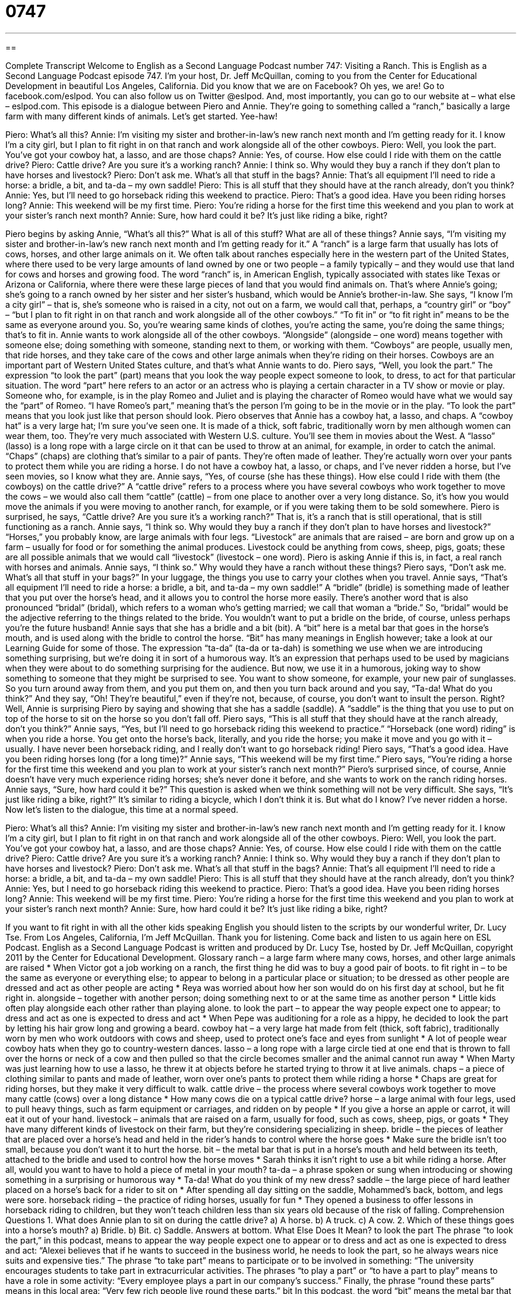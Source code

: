 = 0747
:toc: left
:toclevels: 3
:sectnums:
:stylesheet: ../../../myAdocCss.css

'''

== 

Complete Transcript
Welcome to English as a Second Language Podcast number 747: Visiting a Ranch.
This is English as a Second Language Podcast episode 747. I’m your host, Dr. Jeff McQuillan, coming to you from the Center for Educational Development in beautiful Los Angeles, California.
Did you know that we are on Facebook? Oh yes, we are! Go to facebook.com/eslpod. You can also follow us on Twitter @eslpod. And, most importantly, you can go to our website at – what else – eslpod.com.
This episode is a dialogue between Piero and Annie. They’re going to something called a “ranch,” basically a large farm with many different kinds of animals. Let’s get started. Yee-haw!
[start of dialogue]
Piero: What’s all this?
Annie: I’m visiting my sister and brother-in-law’s new ranch next month and I’m getting ready for it. I know I’m a city girl, but I plan to fit right in on that ranch and work alongside all of the other cowboys.
Piero: Well, you look the part. You’ve got your cowboy hat, a lasso, and are those chaps?
Annie: Yes, of course. How else could I ride with them on the cattle drive?
Piero: Cattle drive? Are you sure it’s a working ranch?
Annie: I think so. Why would they buy a ranch if they don’t plan to have horses and livestock?
Piero: Don’t ask me. What’s all that stuff in the bags?
Annie: That’s all equipment I’ll need to ride a horse: a bridle, a bit, and ta-da – my own saddle!
Piero: This is all stuff that they should have at the ranch already, don’t you think?
Annie: Yes, but I’ll need to go horseback riding this weekend to practice.
Piero: That’s a good idea. Have you been riding horses long?
Annie: This weekend will be my first time.
Piero: You’re riding a horse for the first time this weekend and you plan to work at your sister’s ranch next month?
Annie: Sure, how hard could it be? It’s just like riding a bike, right?
[end of dialogue]
Piero begins by asking Annie, “What’s all this?” What is all of this stuff? What are all of these things? Annie says, “I’m visiting my sister and brother-in-law’s new ranch next month and I’m getting ready for it.” A “ranch” is a large farm that usually has lots of cows, horses, and other large animals on it. We often talk about ranches especially here in the western part of the United States, where there used to be very large amounts of land owned by one or two people – a family typically – and they would use that land for cows and horses and growing food. The word “ranch” is, in American English, typically associated with states like Texas or Arizona or California, where there were these large pieces of land that you would find animals on.
That’s where Annie’s going; she’s going to a ranch owned by her sister and her sister’s husband, which would be Annie’s brother-in-law. She says, “I know I’m a city girl” – that is, she’s someone who is raised in a city, not out on a farm, we would call that, perhaps, a “country girl” or “boy” – “but I plan to fit right in on that ranch and work alongside all of the other cowboys.” “To fit in” or “to fit right in” means to be the same as everyone around you. So, you’re wearing same kinds of clothes, you’re acting the same, you’re doing the same things; that’s to fit in. Annie wants to work alongside all of the other cowboys. “Alongside” (alongside – one word) means together with someone else; doing something with someone, standing next to them, or working with them. “Cowboys” are people, usually men, that ride horses, and they take care of the cows and other large animals when they’re riding on their horses. Cowboys are an important part of Western United States culture, and that’s what Annie wants to do.
Piero says, “Well, you look the part.” The expression “to look the part” (part) means that you look the way people expect someone to look, to dress, to act for that particular situation. The word “part” here refers to an actor or an actress who is playing a certain character in a TV show or movie or play. Someone who, for example, is in the play Romeo and Juliet and is playing the character of Romeo would have what we would say the “part” of Romeo. “I have Romeo’s part,” meaning that’s the person I’m going to be in the movie or in the play. “To look the part” means that you look just like that person should look.
Piero observes that Annie has a cowboy hat, a lasso, and chaps. A “cowboy hat” is a very large hat; I’m sure you’ve seen one. It is made of a thick, soft fabric, traditionally worn by men although women can wear them, too. They’re very much associated with Western U.S. culture. You’ll see them in movies about the West. A “lasso” (lasso) is a long rope with a large circle on it that can be used to throw at an animal, for example, in order to catch the animal. “Chaps” (chaps) are clothing that’s similar to a pair of pants. They’re often made of leather. They’re actually worn over your pants to protect them while you are riding a horse. I do not have a cowboy hat, a lasso, or chaps, and I’ve never ridden a horse, but I’ve seen movies, so I know what they are.
Annie says, “Yes, of course (she has these things). How else could I ride with them (the cowboys) on the cattle drive?” A “cattle drive” refers to a process where you have several cowboys who work together to move the cows – we would also call them “cattle” (cattle) – from one place to another over a very long distance. So, it’s how you would move the animals if you were moving to another ranch, for example, or if you were taking them to be sold somewhere.
Piero is surprised, he says, “Cattle drive? Are you sure it’s a working ranch?” That is, it’s a ranch that is still operational, that is still functioning as a ranch. Annie says, “I think so. Why would they buy a ranch if they don’t plan to have horses and livestock?” “Horses,” you probably know, are large animals with four legs. “Livestock” are animals that are raised – are born and grow up on a farm – usually for food or for something the animal produces. Livestock could be anything from cows, sheep, pigs, goats; these are all possible animals that we would call “livestock” (livestock – one word). Piero is asking Annie if this is, in fact, a real ranch with horses and animals. Annie says, “I think so.” Why would they have a ranch without these things?
Piero says, “Don’t ask me. What’s all that stuff in your bags?” In your luggage, the things you use to carry your clothes when you travel. Annie says, “That’s all equipment I’ll need to ride a horse: a bridle, a bit, and ta-da – my own saddle!” A “bridle” (bridle) is something made of leather that you put over the horse’s head, and it allows you to control the horse more easily. There’s another word that is also pronounced “bridal” (bridal), which refers to a woman who’s getting married; we call that woman a “bride.” So, “bridal” would be the adjective referring to the things related to the bride. You wouldn’t want to put a bridle on the bride, of course, unless perhaps you’re the future husband! Annie says that she has a bridle and a bit (bit). A “bit” here is a metal bar that goes in the horse’s mouth, and is used along with the bridle to control the horse. “Bit” has many meanings in English however; take a look at our Learning Guide for some of those. The expression “ta-da” (ta-da or ta-dah) is something we use when we are introducing something surprising, but we’re doing it in sort of a humorous way. It’s an expression that perhaps used to be used by magicians when they were about to do something surprising for the audience. But now, we use it in a humorous, joking way to show something to someone that they might be surprised to see. You want to show someone, for example, your new pair of sunglasses. So you turn around away from them, and you put them on, and then you turn back around and you say, “Ta-da! What do you think?” And they say, “Oh! They’re beautiful,” even if they’re not, because, of course, you don’t want to insult the person. Right? Well, Annie is surprising Piero by saying and showing that she has a saddle (saddle). A “saddle” is the thing that you use to put on top of the horse to sit on the horse so you don’t fall off.
Piero says, “This is all stuff that they should have at the ranch already, don’t you think?” Annie says, “Yes, but I’ll need to go horseback riding this weekend to practice.” “Horseback (one word) riding” is when you ride a horse. You get onto the horse’s back, literally, and you ride the horse; you make it move and you go with it – usually. I have never been horseback riding, and I really don’t want to go horseback riding!
Piero says, “That’s a good idea. Have you been riding horses long (for a long time)?” Annie says, “This weekend will be my first time.” Piero says, “You’re riding a horse for the first time this weekend and you plan to work at your sister’s ranch next month?” Piero’s surprised since, of course, Annie doesn’t have very much experience riding horses; she’s never done it before, and she wants to work on the ranch riding horses. Annie says, “Sure, how hard could it be?” This question is asked when we think something will not be very difficult. She says, “It’s just like riding a bike, right?” It’s similar to riding a bicycle, which I don’t think it is. But what do I know? I’ve never ridden a horse.
Now let’s listen to the dialogue, this time at a normal speed.
[start of dialogue]
Piero: What’s all this?
Annie: I’m visiting my sister and brother-in-law’s new ranch next month and I’m getting ready for it. I know I’m a city girl, but I plan to fit right in on that ranch and work alongside all of the other cowboys.
Piero: Well, you look the part. You’ve got your cowboy hat, a lasso, and are those chaps?
Annie: Yes, of course. How else could I ride with them on the cattle drive?
Piero: Cattle drive? Are you sure it’s a working ranch?
Annie: I think so. Why would they buy a ranch if they don’t plan to have horses and livestock?
Piero: Don’t ask me. What’s all that stuff in the bags?
Annie: That’s all equipment I’ll need to ride a horse: a bridle, a bit, and ta-da – my own saddle!
Piero: This is all stuff that they should have at the ranch already, don’t you think?
Annie: Yes, but I need to go horseback riding this weekend to practice.
Piero: That’s a good idea. Have you been riding horses long?
Annie: This weekend will be my first time.
Piero: You’re riding a horse for the first time this weekend and you plan to work at your sister’s ranch next month?
Annie: Sure, how hard could it be? It’s just like riding a bike, right?
[end of dialogue]
If you want to fit right in with all the other kids speaking English you should listen to the scripts by our wonderful writer, Dr. Lucy Tse.
From Los Angeles, California, I’m Jeff McQuillan. Thank you for listening. Come back and listen to us again here on ESL Podcast.
English as a Second Language Podcast is written and produced by Dr. Lucy Tse, hosted by Dr. Jeff McQuillan, copyright 2011 by the Center for Educational Development.
Glossary
ranch – a large farm where many cows, horses, and other large animals are raised
* When Victor got a job working on a ranch, the first thing he did was to buy a good pair of boots.
to fit right in – to be the same as everyone or everything else; to appear to belong in a particular place or situation; to be dressed as other people are dressed and act as other people are acting
* Reya was worried about how her son would do on his first day at school, but he fit right in.
alongside – together with another person; doing something next to or at the same time as another person
* Little kids often play alongside each other rather than playing alone.
to look the part – to appear the way people expect one to appear; to dress and act as one is expected to dress and act
* When Pepe was auditioning for a role as a hippy, he decided to look the part by letting his hair grow long and growing a beard.
cowboy hat – a very large hat made from felt (thick, soft fabric), traditionally worn by men who work outdoors with cows and sheep, used to protect one’s face and eyes from sunlight
* A lot of people wear cowboy hats when they go to country-western dances.
lasso – a long rope with a large circle tied at one end that is thrown to fall over the horns or neck of a cow and then pulled so that the circle becomes smaller and the animal cannot run away
* When Marty was just learning how to use a lasso, he threw it at objects before he started trying to throw it at live animals.
chaps – a piece of clothing similar to pants and made of leather, worn over one’s pants to protect them while riding a horse
* Chaps are great for riding horses, but they make it very difficult to walk.
cattle drive – the process where several cowboys work together to move many cattle (cows) over a long distance
* How many cows die on a typical cattle drive?
horse – a large animal with four legs, used to pull heavy things, such as farm equipment or carriages, and ridden on by people
* If you give a horse an apple or carrot, it will eat it out of your hand.
livestock – animals that are raised on a farm, usually for food, such as cows, sheep, pigs, or goats
* They have many different kinds of livestock on their farm, but they’re considering specializing in sheep.
bridle – the pieces of leather that are placed over a horse’s head and held in the rider’s hands to control where the horse goes
* Make sure the bridle isn’t too small, because you don’t want it to hurt the horse.
bit – the metal bar that is put in a horse’s mouth and held between its teeth, attached to the bridle and used to control how the horse moves
* Sarah thinks it isn’t right to use a bit while riding a horse. After all, would you want to have to hold a piece of metal in your mouth?
ta-da – a phrase spoken or sung when introducing or showing something in a surprising or humorous way
* Ta-da! What do you think of my new dress?
saddle – the large piece of hard leather placed on a horse’s back for a rider to sit on
* After spending all day sitting on the saddle, Mohammed’s back, bottom, and legs were sore.
horseback riding – the practice of riding horses, usually for fun
* They opened a business to offer lessons in horseback riding to children, but they won’t teach children less than six years old because of the risk of falling.
Comprehension Questions
1. What does Annie plan to sit on during the cattle drive?
a) A horse.
b) A truck.
c) A cow.
2. Which of these things goes into a horse’s mouth?
a) Bridle.
b) Bit.
c) Saddle.
Answers at bottom.
What Else Does It Mean?
to look the part
The phrase “to look the part,” in this podcast, means to appear the way people expect one to appear or to dress and act as one is expected to dress and act: “Alexei believes that if he wants to succeed in the business world, he needs to look the part, so he always wears nice suits and expensive ties.” The phrase “to take part” means to participate or to be involved in something: “The university encourages students to take part in extracurricular activities. The phrases “to play a part” or “to have a part to play” means to have a role in some activity: “Every employee plays a part in our company’s success.” Finally, the phrase “round these parts” means in this local area: “Very few rich people live round these parts.”
bit
In this podcast, the word “bit” means the metal bar that is put in a horse’s mouth and held between its teeth, attached to the bridle and used to control how the horse moves: “Is it difficult to teach a horse to use a bit?” A “bit” also means a small piece or a small amount of something: “This room would look better with a bit of color on the walls.” The phrase “to do (one’s) bit” means to do what one is supposed to in order to help a group reach a goal or as part of a project: “Some people think that they’re doing their bit for the environment by recycling, but that’s just the beginning.” Finally, the phrase “a little bit” means somewhat or maybe: “Nick was a little bit sad when he heard he didn’t get the job, but he’s confident he’ll find something soon.”
Culture Note
Cowgirls in the Old West
When people think about the “Old West” (the lifestyle in the Western United States in the late 1800s), they often “picture” (imagine; see images in their mind of) cowboys, but cowgirls were often working “alongside” (next to; with) them. This was especially true on smaller ranches, where there wasn’t enough money to hire men for all of the work, so the wives and daughters had to help, too.
One of the “challenges” (difficult things; obstacles) for women working as cowgirls in the 1800s was that women were expected to wear long, heavy skirts, and a traditional saddle was “indecent” (socially unacceptable and scandalous or shocking). The “sidesaddle” was a special kind of saddle that allowed a woman to ride a horse with both legs on one side of the horse, but it wasn’t “practical” (able to be used in a real way) for working on a ranch.
Around 1900, cowgirls began wearing “slit skirts” (pants with very wide legs that appeared to be a skirt), which let them ride horses “in public” (where they could be seen by other people). Around the “turn of the century” (late 1800s and early 1900s), Wild West Shows became popular. At these shows, people could watch cowboys and cowgirls “show off” (demonstrate) their skills. One cowgirl in particular, Annie Oakley, became very well known for her “shooting skills” (ability to shoot a gun).
The National Cowgirl Museum and Hall of Fame in Fort Worth, Texas tries to collect stories about cowgirls’ “role” (what one does and is expected to do) in the Old West and educate people about their “contributions” (how someone helps a group achieve some goal).
Comprehension Answers
1 - a
2 - b